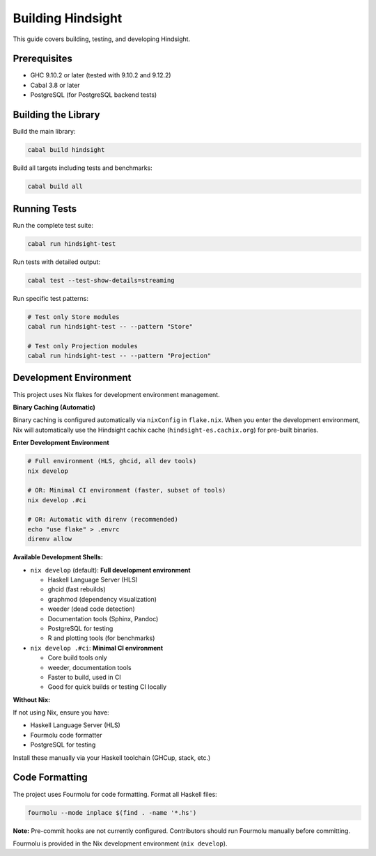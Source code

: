 Building Hindsight
==================

This guide covers building, testing, and developing Hindsight.

Prerequisites
-------------

- GHC 9.10.2 or later (tested with 9.10.2 and 9.12.2)
- Cabal 3.8 or later
- PostgreSQL (for PostgreSQL backend tests)

Building the Library
--------------------

Build the main library:

.. code-block:: bash

   cabal build hindsight

Build all targets including tests and benchmarks:

.. code-block:: bash

   cabal build all

Running Tests
-------------

Run the complete test suite:

.. code-block:: bash

   cabal run hindsight-test

Run tests with detailed output:

.. code-block:: bash

   cabal test --test-show-details=streaming

Run specific test patterns:

.. code-block:: bash

   # Test only Store modules
   cabal run hindsight-test -- --pattern "Store"
   
   # Test only Projection modules  
   cabal run hindsight-test -- --pattern "Projection"

Development Environment
-----------------------

This project uses Nix flakes for development environment management.

**Binary Caching (Automatic)**

Binary caching is configured automatically via ``nixConfig`` in ``flake.nix``. When you enter the development environment, Nix will automatically use the Hindsight cachix cache (``hindsight-es.cachix.org``) for pre-built binaries.

**Enter Development Environment**

.. code-block:: bash

   # Full environment (HLS, ghcid, all dev tools)
   nix develop

   # OR: Minimal CI environment (faster, subset of tools)
   nix develop .#ci

   # OR: Automatic with direnv (recommended)
   echo "use flake" > .envrc
   direnv allow

**Available Development Shells:**

- ``nix develop`` (default): **Full development environment**

  - Haskell Language Server (HLS)
  - ghcid (fast rebuilds)
  - graphmod (dependency visualization)
  - weeder (dead code detection)
  - Documentation tools (Sphinx, Pandoc)
  - PostgreSQL for testing
  - R and plotting tools (for benchmarks)

- ``nix develop .#ci``: **Minimal CI environment**

  - Core build tools only
  - weeder, documentation tools
  - Faster to build, used in CI
  - Good for quick builds or testing CI locally

**Without Nix:**

If not using Nix, ensure you have:

- Haskell Language Server (HLS)
- Fourmolu code formatter
- PostgreSQL for testing

Install these manually via your Haskell toolchain (GHCup, stack, etc.)

Code Formatting
---------------

The project uses Fourmolu for code formatting. Format all Haskell files:

.. code-block:: bash

   fourmolu --mode inplace $(find . -name '*.hs')

**Note:** Pre-commit hooks are not currently configured. Contributors should run Fourmolu manually before committing.

Fourmolu is provided in the Nix development environment (``nix develop``).